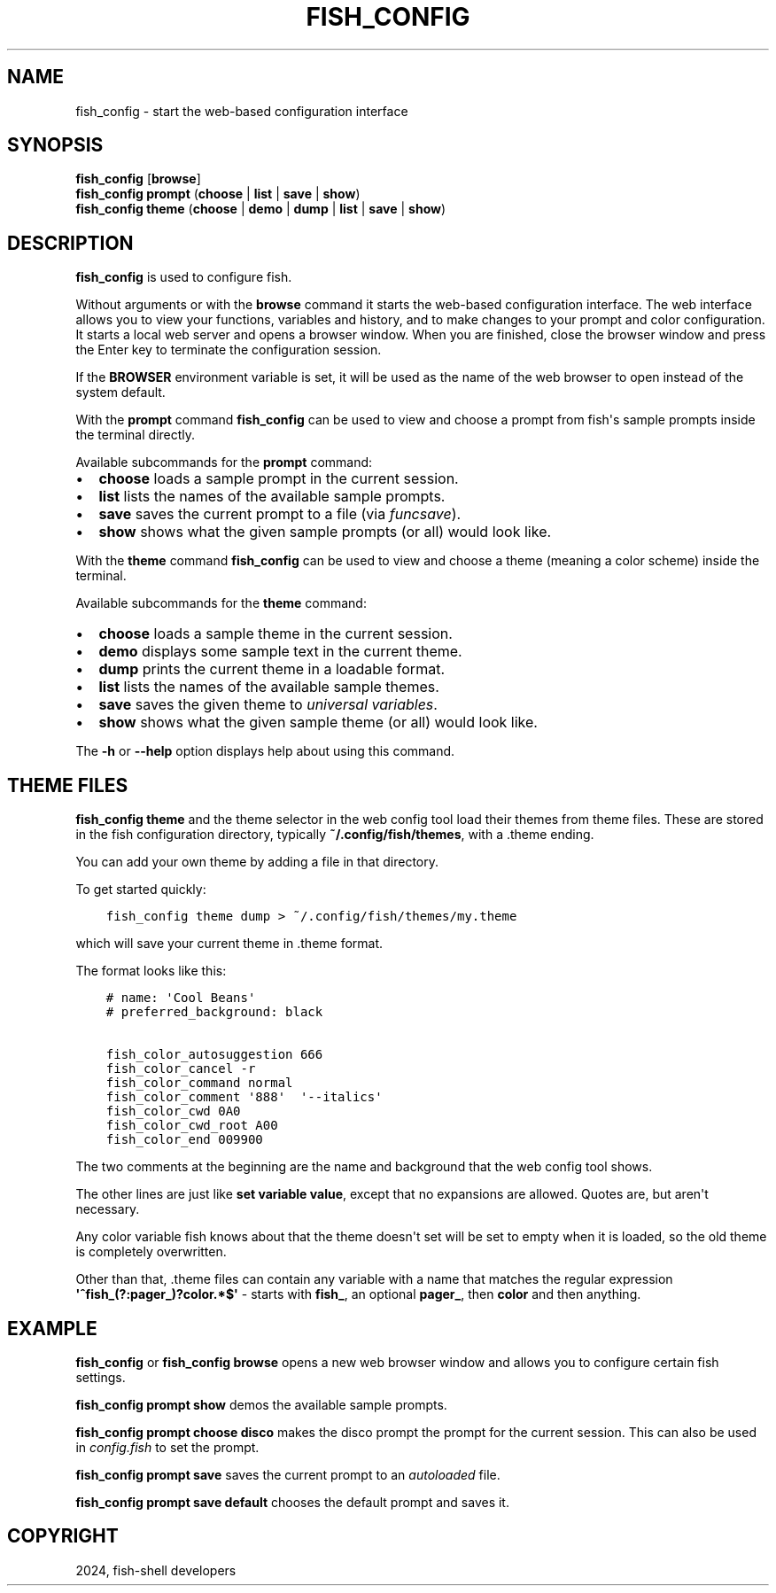.\" Man page generated from reStructuredText.
.
.
.nr rst2man-indent-level 0
.
.de1 rstReportMargin
\\$1 \\n[an-margin]
level \\n[rst2man-indent-level]
level margin: \\n[rst2man-indent\\n[rst2man-indent-level]]
-
\\n[rst2man-indent0]
\\n[rst2man-indent1]
\\n[rst2man-indent2]
..
.de1 INDENT
.\" .rstReportMargin pre:
. RS \\$1
. nr rst2man-indent\\n[rst2man-indent-level] \\n[an-margin]
. nr rst2man-indent-level +1
.\" .rstReportMargin post:
..
.de UNINDENT
. RE
.\" indent \\n[an-margin]
.\" old: \\n[rst2man-indent\\n[rst2man-indent-level]]
.nr rst2man-indent-level -1
.\" new: \\n[rst2man-indent\\n[rst2man-indent-level]]
.in \\n[rst2man-indent\\n[rst2man-indent-level]]u
..
.TH "FISH_CONFIG" "1" "Apr 20, 2025" "4.0" "fish-shell"
.SH NAME
fish_config \- start the web-based configuration interface
.SH SYNOPSIS
.nf
\fBfish_config\fP [\fBbrowse\fP]
\fBfish_config\fP \fBprompt\fP (\fBchoose\fP | \fBlist\fP | \fBsave\fP | \fBshow\fP)
\fBfish_config\fP \fBtheme\fP (\fBchoose\fP | \fBdemo\fP | \fBdump\fP | \fBlist\fP | \fBsave\fP | \fBshow\fP)
.fi
.sp
.SH DESCRIPTION
.sp
\fBfish_config\fP is used to configure fish.
.sp
Without arguments or with the \fBbrowse\fP command it starts the web\-based configuration interface. The web interface allows you to view your functions, variables and history, and to make changes to your prompt and color configuration. It starts a local web server and opens a browser window. When you are finished, close the browser window and press the Enter key to terminate the configuration session.
.sp
If the \fBBROWSER\fP environment variable is set, it will be used as the name of the web browser to open instead of the system default.
.sp
With the \fBprompt\fP command \fBfish_config\fP can be used to view and choose a prompt from fish\(aqs sample prompts inside the terminal directly.
.sp
Available subcommands for the \fBprompt\fP command:
.INDENT 0.0
.IP \(bu 2
\fBchoose\fP loads a sample prompt in the current session.
.IP \(bu 2
\fBlist\fP lists the names of the available sample prompts.
.IP \(bu 2
\fBsave\fP saves the current prompt to a file (via \fI\%funcsave\fP).
.IP \(bu 2
\fBshow\fP shows what the given sample prompts (or all) would look like.
.UNINDENT
.sp
With the \fBtheme\fP command \fBfish_config\fP can be used to view and choose a theme (meaning a color scheme) inside the terminal.
.sp
Available subcommands for the \fBtheme\fP command:
.INDENT 0.0
.IP \(bu 2
\fBchoose\fP loads a sample theme in the current session.
.IP \(bu 2
\fBdemo\fP displays some sample text in the current theme.
.IP \(bu 2
\fBdump\fP prints the current theme in a loadable format.
.IP \(bu 2
\fBlist\fP lists the names of the available sample themes.
.IP \(bu 2
\fBsave\fP saves the given theme to \fI\%universal variables\fP\&.
.IP \(bu 2
\fBshow\fP shows what the given sample theme (or all) would look like.
.UNINDENT
.sp
The \fB\-h\fP or \fB\-\-help\fP option displays help about using this command.
.SH THEME FILES
.sp
\fBfish_config theme\fP and the theme selector in the web config tool load their themes from theme files. These are stored in the fish configuration directory, typically \fB~/.config/fish/themes\fP, with a .theme ending.
.sp
You can add your own theme by adding a file in that directory.
.sp
To get started quickly:
.INDENT 0.0
.INDENT 3.5
.sp
.nf
.ft C
fish_config theme dump > ~/.config/fish/themes/my.theme
.ft P
.fi
.UNINDENT
.UNINDENT
.sp
which will save your current theme in .theme format.
.sp
The format looks like this:
.INDENT 0.0
.INDENT 3.5
.sp
.nf
.ft C
# name: \(aqCool Beans\(aq
# preferred_background: black

fish_color_autosuggestion 666
fish_color_cancel \-r
fish_color_command normal
fish_color_comment \(aq888\(aq  \(aq\-\-italics\(aq
fish_color_cwd 0A0
fish_color_cwd_root A00
fish_color_end 009900
.ft P
.fi
.UNINDENT
.UNINDENT
.sp
The two comments at the beginning are the name and background that the web config tool shows.
.sp
The other lines are just like \fBset variable value\fP, except that no expansions are allowed. Quotes are, but aren\(aqt necessary.
.sp
Any color variable fish knows about that the theme doesn\(aqt set will be set to empty when it is loaded, so the old theme is completely overwritten.
.sp
Other than that, .theme files can contain any variable with a name that matches the regular expression \fB\(aq^fish_(?:pager_)?color.*$\(aq\fP \- starts with \fBfish_\fP, an optional \fBpager_\fP, then \fBcolor\fP and then anything.
.SH EXAMPLE
.sp
\fBfish_config\fP or \fBfish_config browse\fP opens a new web browser window and allows you to configure certain fish settings.
.sp
\fBfish_config prompt show\fP demos the available sample prompts.
.sp
\fBfish_config prompt choose disco\fP makes the disco prompt the prompt for the current session. This can also be used in \fI\%config.fish\fP to set the prompt.
.sp
\fBfish_config prompt save\fP saves the current prompt to an \fI\%autoloaded\fP file.
.sp
\fBfish_config prompt save default\fP chooses the default prompt and saves it.
.SH COPYRIGHT
2024, fish-shell developers
.\" Generated by docutils manpage writer.
.
